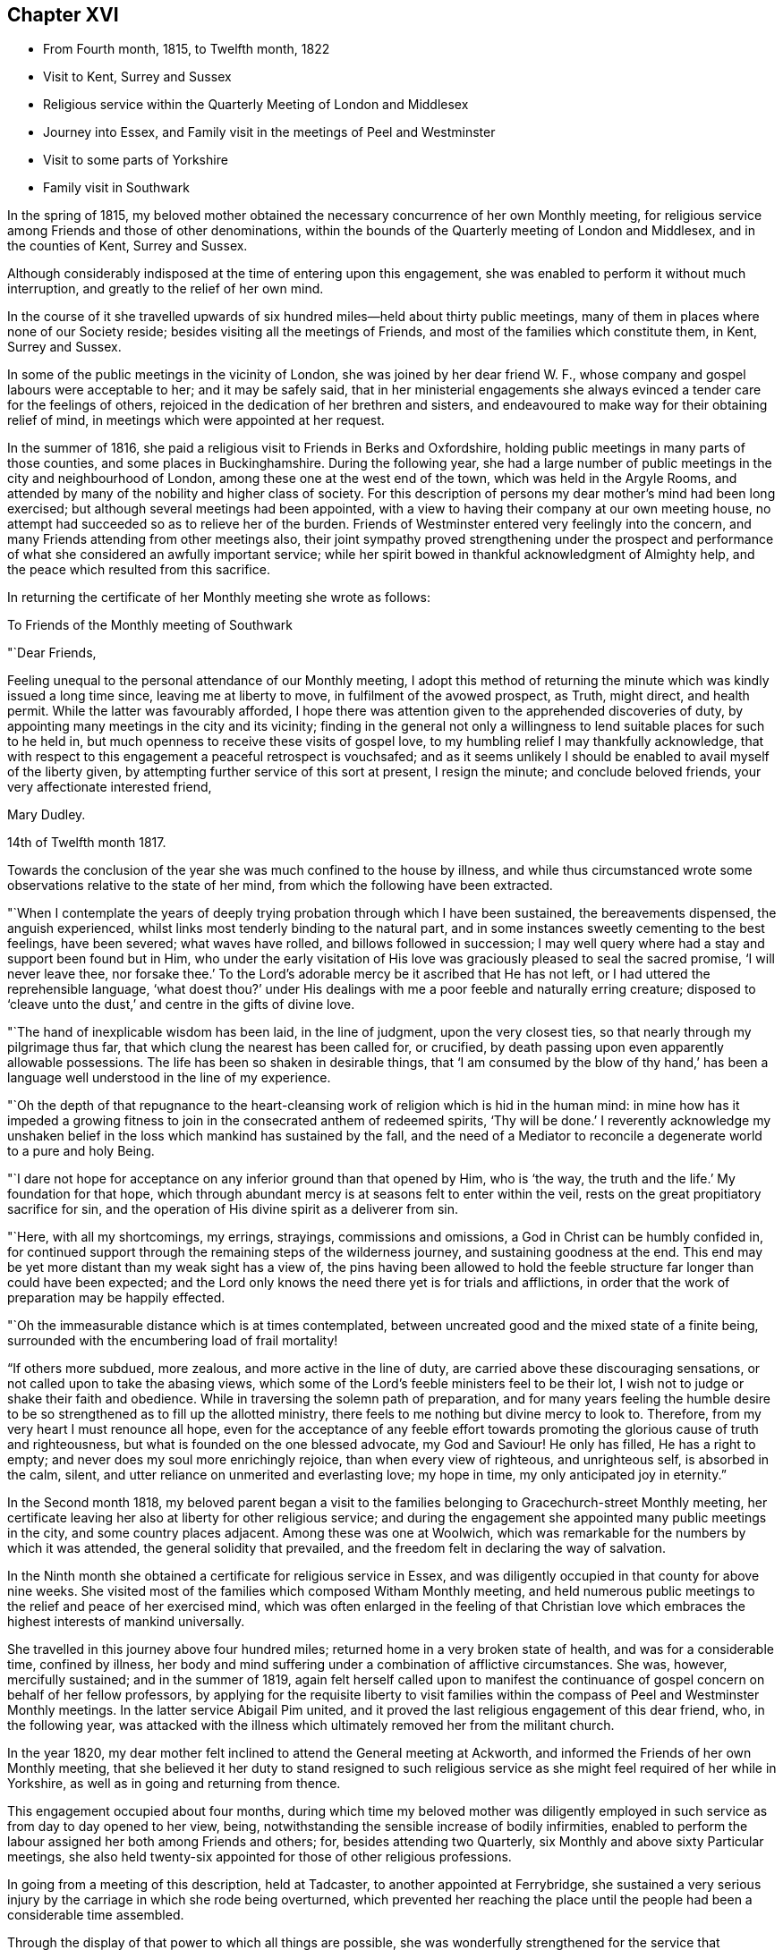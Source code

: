 == Chapter XVI

[.chapter-synopsis]
* From Fourth month, 1815, to Twelfth month, 1822
* Visit to Kent, Surrey and Sussex
* Religious service within the Quarterly Meeting of London and Middlesex
* Journey into Essex, and Family visit in the meetings of Peel and Westminster
* Visit to some parts of Yorkshire
* Family visit in Southwark

In the spring of 1815,
my beloved mother obtained the necessary concurrence of her own Monthly meeting,
for religious service among Friends and those of other denominations,
within the bounds of the Quarterly meeting of London and Middlesex,
and in the counties of Kent, Surrey and Sussex.

Although considerably indisposed at the time of entering upon this engagement,
she was enabled to perform it without much interruption,
and greatly to the relief of her own mind.

In the course of it she travelled upwards of six
hundred miles--held about thirty public meetings,
many of them in places where none of our Society reside;
besides visiting all the meetings of Friends,
and most of the families which constitute them, in Kent, Surrey and Sussex.

In some of the public meetings in the vicinity of London,
she was joined by her dear friend W. F.,
whose company and gospel labours were acceptable to her; and it may be safely said,
that in her ministerial engagements she always
evinced a tender care for the feelings of others,
rejoiced in the dedication of her brethren and sisters,
and endeavoured to make way for their obtaining relief of mind,
in meetings which were appointed at her request.

In the summer of 1816, she paid a religious visit to Friends in Berks and Oxfordshire,
holding public meetings in many parts of those counties,
and some places in Buckinghamshire.
During the following year,
she had a large number of public meetings in the city and neighbourhood of London,
among these one at the west end of the town, which was held in the Argyle Rooms,
and attended by many of the nobility and higher class of society.
For this description of persons my dear mother`'s mind had been long exercised;
but although several meetings had been appointed,
with a view to having their company at our own meeting house,
no attempt had succeeded so as to relieve her of the burden.
Friends of Westminster entered very feelingly into the concern,
and many Friends attending from other meetings also,
their joint sympathy proved strengthening under the prospect and
performance of what she considered an awfully important service;
while her spirit bowed in thankful acknowledgment of Almighty help,
and the peace which resulted from this sacrifice.

In returning the certificate of her Monthly meeting she wrote as follows:

[.embedded-content-document.letter]
--

[.letter-heading]
To Friends of the Monthly meeting of Southwark

[.salutation]
"`Dear Friends,

Feeling unequal to the personal attendance of our Monthly meeting,
I adopt this method of returning the minute which was kindly issued a long time since,
leaving me at liberty to move, in fulfilment of the avowed prospect, as Truth,
might direct, and health permit.
While the latter was favourably afforded,
I hope there was attention given to the apprehended discoveries of duty,
by appointing many meetings in the city and its vicinity;
finding in the general not only a willingness to
lend suitable places for such to he held in,
but much openness to receive these visits of gospel love,
to my humbling relief I may thankfully acknowledge,
that with respect to this engagement a peaceful retrospect is vouchsafed;
and as it seems unlikely I should be enabled to avail myself of the liberty given,
by attempting further service of this sort at present, I resign the minute;
and conclude beloved friends, your very affectionate interested friend,

[.signed-section-signature]
Mary Dudley.

[.signed-section-context-close]
14th of Twelfth month 1817.

--

Towards the conclusion of the year she was much confined to the house by illness,
and while thus circumstanced wrote some observations relative to the state of her mind,
from which the following have been extracted.

"`When I contemplate the years of deeply trying
probation through which I have been sustained,
the bereavements dispensed, the anguish experienced,
whilst links most tenderly binding to the natural part,
and in some instances sweetly cementing to the best feelings, have been severed;
what waves have rolled, and billows followed in succession;
I may well query where had a stay and support been found but in Him,
who under the early visitation of His love was
graciously pleased to seal the sacred promise,
'`I will never leave thee,
nor forsake thee.`' To the Lord`'s adorable mercy be it ascribed that He has not left,
or I had uttered the reprehensible language,
'`what doest thou?`' under His dealings with me
a poor feeble and naturally erring creature;
disposed to '`cleave unto the dust,`' and centre in the gifts of divine love.

"`The hand of inexplicable wisdom has been laid, in the line of judgment,
upon the very closest ties, so that nearly through my pilgrimage thus far,
that which clung the nearest has been called for, or crucified,
by death passing upon even apparently allowable possessions.
The life has been so shaken in desirable things,
that '`I am consumed by the blow of thy hand,`' has been a
language well understood in the line of my experience.

"`Oh the depth of that repugnance to the heart-cleansing work
of religion which is hid in the human mind:
in mine how has it impeded a growing fitness to join in
the consecrated anthem of redeemed spirits,
'`Thy will be done.`' I reverently acknowledge my unshaken
belief in the loss which mankind has sustained by the fall,
and the need of a Mediator to reconcile a degenerate world to a pure and holy Being.

"`I dare not hope for acceptance on any inferior ground than that opened by Him,
who is '`the way, the truth and the life.`' My foundation for that hope,
which through abundant mercy is at seasons felt to enter within the veil,
rests on the great propitiatory sacrifice for sin,
and the operation of His divine spirit as a deliverer from sin.

"`Here, with all my shortcomings, my errings, strayings, commissions and omissions,
a God in Christ can be humbly confided in,
for continued support through the remaining steps of the wilderness journey,
and sustaining goodness at the end.
This end may be yet more distant than my weak sight has a view of,
the pins having been allowed to hold the feeble
structure far longer than could have been expected;
and the Lord only knows the need there yet is for trials and afflictions,
in order that the work of preparation may be happily effected.

"`Oh the immeasurable distance which is at times contemplated,
between uncreated good and the mixed state of a finite being,
surrounded with the encumbering load of frail mortality!

"`If others more subdued, more zealous, and more active in the line of duty,
are carried above these discouraging sensations,
or not called upon to take the abasing views,
which some of the Lord`'s feeble ministers feel to be their lot,
I wish not to judge or shake their faith and obedience.
While in traversing the solemn path of preparation,
and for many years feeling the humble desire to be so
strengthened as to fill up the allotted ministry,
there feels to me nothing but divine mercy to look to.
Therefore, from my very heart I must renounce all hope,
even for the acceptance of any feeble effort towards
promoting the glorious cause of truth and righteousness,
but what is founded on the one blessed advocate, my God and Saviour!
He only has filled, He has a right to empty;
and never does my soul more enrichingly rejoice, than when every view of righteous,
and unrighteous self, is absorbed in the calm, silent,
and utter reliance on unmerited and everlasting love; my hope in time,
my only anticipated joy in eternity.`"

In the Second month 1818,
my beloved parent began a visit to the families
belonging to Gracechurch-street Monthly meeting,
her certificate leaving her also at liberty for other religious service;
and during the engagement she appointed many public meetings in the city,
and some country places adjacent.
Among these was one at Woolwich,
which was remarkable for the numbers by which it was attended,
the general solidity that prevailed,
and the freedom felt in declaring the way of salvation.

In the Ninth month she obtained a certificate for religious service in Essex,
and was diligently occupied in that county for above nine weeks.
She visited most of the families which composed Witham Monthly meeting,
and held numerous public meetings to the relief and peace of her exercised mind,
which was often enlarged in the feeling of that Christian love
which embraces the highest interests of mankind universally.

She travelled in this journey above four hundred miles;
returned home in a very broken state of health, and was for a considerable time,
confined by illness,
her body and mind suffering under a combination of afflictive circumstances.
She was, however, mercifully sustained; and in the summer of 1819,
again felt herself called upon to manifest the continuance of
gospel concern on behalf of her fellow professors,
by applying for the requisite liberty to visit families within
the compass of Peel and Westminster Monthly meetings.
In the latter service Abigail Pim united,
and it proved the last religious engagement of this dear friend, who,
in the following year,
was attacked with the illness which ultimately removed her from the militant church.

In the year 1820, my dear mother felt inclined to attend the General meeting at Ackworth,
and informed the Friends of her own Monthly meeting,
that she believed it her duty to stand resigned to such religious
service as she might feel required of her while in Yorkshire,
as well as in going and returning from thence.

This engagement occupied about four months,
during which time my beloved mother was diligently employed in
such service as from day to day opened to her view,
being, notwithstanding the sensible increase of bodily infirmities,
enabled to perform the labour assigned her both among Friends and others; for,
besides attending two Quarterly, six Monthly and above sixty Particular meetings,
she also held twenty-six appointed for those of other religious professions.

In going from a meeting of this description, held at Tadcaster,
to another appointed at Ferrybridge,
she sustained a very serious injury by the carriage in which she rode being overturned,
which prevented her reaching the place until the
people had been a considerable time assembled.

Through the display of that power to which all things are possible,
she was wonderfully strengthened for the service that devolved upon her,
and the refreshment of spirit which was felt in declaring the doctrines of the gospel,
to persons who seemed prepared for receiving them,
for awhile overcame the sense of bodily labour;
but after the meeting this was acutely felt,
and she was so ill as to excite much apprehension for the consequences.

She proceeded at once to Doncaster,
and was there confined above two week at the house of her dear friends W. and M. Smith,
who, when she was able to move forward,
continued their kind care by accompanying her as far as Hitchin,
where she spent a few days with her long loved friend E. J. Wheeler.
Upon a review of this journey, wherein she had travelled upwards of nine hundred miles,
my dear mother wrote as follows, in the twelfth month, 1820.^
footnote:[The Editor thinks it may be best for her to state,
that in this and several preceding journeys,
as well as in all her subsequent religious service, she was her dear mother`'s companion,
having certificates from the monthly meeting for uniting in such engagements.]

"`Hitherto hath the Lord helped, may well be deeply inscribed on my heart,
and acknowledged with my pen, in retrospect of innumerable unmerited mercies,
preservations, and deliverances, through a long journey, and on many accounts,
one of the most exercising of my life.
I have to commemorate the goodness which veiled the prospect as to its nature and extent,
and left us to depend on the fresh arisings of light to guide from day to day,
and from place to place.

"`After attending the General meeting, at Ackworth,
where there was reason to believe we were in our right place,
the field of labour enlarged before us, amongst those of our own profession,
and many of various names and sects in that extensive county;
while to the praise of Infinite Wisdom and love,
a precious evidence was often felt that the Shepherd of
Israel is sweetly gathering by His all-powerful arm,
many who are not, and never may by outward designation be, of the same name with us.
The preparation frequently witnessed among such to receive the gospel message,
the solemnity of the stillness spread over some uncommonly large assemblies,
exceeded what we had before experienced,
and encouraged to the full belief that the present is a deeply interesting period;
one wherein the call is loudly proclaimed to us
as a distinct and highly professing people,
to '`stand continually upon the watch tower in the day time,
and sit in our ward whole nights;`' to place a double guard upon our words and actions,
lest even one of the inquiring little ones be offended,
or turned out of the way of steady advancement.

"`Oh! how did my soul lament within our camp, the want of that holy discipline which,
if submitted to, would prepare to be accoutred for service in the Lord`'s hand,
and amongst the people.
The lack of righteous zeal, of spiritual discernment,
of heavenly skill in savouring the things that be of God,
while those that be of man merely, can be nicely discriminated and understood.

"`The faculties and reasoning powers of many are strong,
their perceptions clear respecting that path wherein self can rejoice and is nourished;
but oh the cross! to some I fear that even the
preaching of it is as to the Jews and Greeks.
There is an unwillingness to lose the life,
in order that that which deserves the name may be found,
while any substitute is readily adopted, rather than submission to the humbling,
reducing state where, as little children, the kingdom is alone received.

"`An endeavour to reconcile the world, and religion, seems the hindrance of a multitude;
the strong assertion of our blessed Redeemer being too much overlooked,
'`ye cannot serve God and mammon.`' Thus the eye becomes dim, and the ear often deafened,
so that imparting what is seen to be the whole counsel
to such is like breaking down a fenced wall;
the healing power of a physician to those who are whole, needless tidings,
an unwelcome message.
How hardly shall they that have riches enter into the kingdom?
Various are the possessions wherein there is a resting;
many have their good things in this life.
Oh! that the abundance might be passed through, and temporal blessings not centered in,
so as to cloud the view of the things that are eternal.

"`I often think inherited or obtained treasures have blinded the spiritual eye of many,
who are descended from those sons of the morning, as it respects our little community,
to whom great things would have been burdensome;
and earnest are my desires that worldly prosperity may
not be allowed to settle in a state of dangerous ease,
lest the language formerly uttered in the Lord`'s name should be applicable,
'`They that depart from me shall be written in the earth.`'`"

Early in the year 1821,
my dear mother again felt her mind drawn to the performance of some
religious service within the limits of her own Quarterly meeting;
in the prospect of which she wrote as follows:

"`Amidst the sense of feebleness and trial,
I find no rest but in what I believe to be the divine will.
I therefore informed my brethren and sisters, in a joint conference today,
that I believed resignation on my part was called for,
to pay a visit of gospel love to the Monthly
meetings constituting this Quarterly meeting;
accompanied with a view of appointing some meetings
among Friends and others of a more public kind,
besides visiting the families belonging to Southwark Monthly meeting,
awful as it is to contemplate such a large number.

"`I feel relieved by having thus acknowledged the exercise, but as to procedure,
it is likely in my enfeebled state to be slow, and if never accomplished by me,
I wish to leave all to unerring wisdom and love,
with an humble hope that in the sacrifice of the
will acceptance may be mercifully granted.

"`In seasons of abstractedness from visible things,
and precious preparation for communion with Him who is invisible,
the capacity is strengthened to comprehend that redeeming influence,
whereby knowing that we are not our own,
fervent desires are raised to '`glorify God in
our bodies and in our spirits which are His.`'

"`The lapse of time offers matter for solemn consideration;
the end of it when viewed in connection with an
entrance upon that state which admits of no change,
feels truly awful; and a sense of the purity which must clothe disembodied,
glorified spirits, contrasted with our own poor vestment of mortal infirmity,
is felt almost appalling, even to the eye of feeble faith.
Yet under the sustaining hope that '`the white linen`' will be prepared,
and when unclothed a being '`clothed upon`' mercifully experienced,
while in prostration of soul the term unworthy can be indeed adopted,
there is ground whereon the end of time can be contemplated with a
serenity which nothing inferior to such feelings can possibly produce.

"`The mind, when raised in such holy contemplation,
is ready to utter the language of good old Simeon,
'`Lord now lettest thou thy servant depart in peace,
for mine eyes have seen thy salvation;`' but He who is
infinite in wisdom only knows what is best for us,
what is most calculated to effect in and through us, the appointed work,
the measure of suffering, the degree of patience in it, needful to be proved,
and the portion of active service He designs to prepare for.

"`Under these views, the longer I sojourn on earth,
the more I see the value and safety of endeavouring daily to learn this one lesson;
leave all, attend to present duty, and in humility cast every care for the future on Him,
who careth for, and will provide for,
those who love and serve Him in time and through eternity.`"

T+++.+++ L. joined in part of the visit to the families of Southwark,
which was accomplished with as little interruption as could be expected,
considering my beloved parent`'s age and infirmities;
and she frequently mentioned feeling it as a farewell visit to the members of a meeting,
where she had been long bound in peculiar interest and concern.

After this she was again engaged in public service,
holding meetings in the different meeting houses belonging to Friends in London,
and in many of the surrounding villages, much to the relief of her own mind,
and there is reason to believe the satisfaction and help of others.
Some of these seasons were attended with remarkable solemnity,
and the clearness and liberty which were evident in her declaration of gospel truths,
frequently excited the apprehension that her labours were drawing to a close;
while she spoke of the sensible help afforded her,
and the feelings of peace and comfort which succeeded these engagements,
as greater than she had been accustomed to, adding,
"`I believe if I were to continue long in the body I should not have such feelings,
nor be so filled with divine love as is sometimes the case.`"

One of the meetings just alluded to was at Hampstead,
a place respecting which she had long felt her mind exercised,
but where a meeting of Friends had not been held for many years.
In a record of this season my dear mother says:

"`Though heavy in prospect it has been relievingly held,
and I humbly trust gracious help may be acknowledged to have been near:
many who attended the meeting had never been present on such an occasion;
yet the attention manifested during the communication of gospel truths was remarkable,
and the solemnity which was early evident, and continued to increase,
tended to renew the trust in Almighty aid and goodness.`"

Once upon retiring to bed in a very exhausted state after an evening meeting in the city,
my dear mother said with much tenderness of spirit,
"`I long to be joined to the general assembly and church of the first-born,
yet such is the love and concern I feel for the souls of the people,
that my life seems of little consequence,
and I could be satisfied to drop while declaring the
mercy of God in Christ Jesus to a fallen race.`"

On another occasion of the same kind she observed, "`What a favour to have a good bed,
but what a still greater mercy to have '`a good hope through grace,`' that
after a few more fleeting days there will be a settlement in unmingled,
everlasting rest.
I am so weaned from anxiety that I seem to have nothing in the world to think of;
there is, however, one thing which weighs heavily on my mind,
and that is the prosperity of the blessed cause of truth and righteousness.
To promote this in any way I could be willing to live a little longer;
and the separation from all of you who are so dear to
me will be keenly felt when it comes to the point.`"

After a meeting had been appointed at Dulwich, she wrote as follows:

"`I feel this an awful occasion,
for such prospects are becoming almost too heavy through infirmities abounding,
and bodily ability sensibly decaying,
yet I trust I may humbly adopt the resigned language,

[verse]
____
'`My life, while Thou preserv`'st my life,
Thy sacrifice shall be.`'
____

[.no-indent]
Oh, that I may be enabled, through the continuance of sustaining faith,
to add the subsequent expressions,

[verse]
____
'`And death, when death shall be my doom,
Shall join my soul to thee.`'
____

[.no-indent]
For when the eternal union is formed, conflict will have finally ceased.`"

On returning from this meeting she remarked, that under the consolation vouchsafed her,
she seemed insensible to pain or weakness, and felt as if healed in body and mind;
strongly expressing her thankfulness for the covering of good whereby
that evening sacrifice had been owned by her gracious Master.
